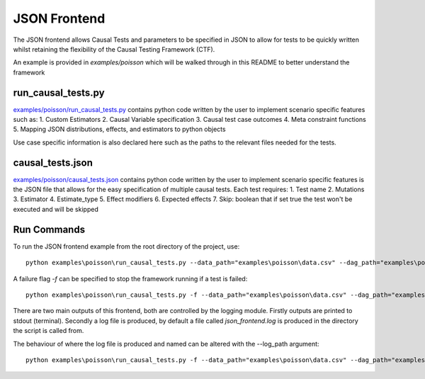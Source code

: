 JSON Frontend
======================================
The JSON frontend allows Causal Tests and parameters to be specified in JSON to allow for tests to be quickly written
whilst retaining the flexibility of the Causal Testing Framework (CTF).

An example is provided in `examples/poisson` which will be walked through in this README to better understand
the framework

run_causal_tests.py
-------------------
`examples/poisson/run_causal_tests.py <https://github.com/CITCOM-project/CausalTestingFramework/blob/main/examples/poisson/run_causal_tests.py>`_
contains python code written by the user to implement scenario specific features
such as:
1. Custom Estimators
2. Causal Variable specification
3. Causal test case outcomes
4. Meta constraint functions
5. Mapping JSON distributions, effects, and estimators to python objects

Use case specific information is also declared here such as the paths to the relevant files needed for the tests.

causal_tests.json
-----------------
`examples/poisson/causal_tests.json <https://github.com/CITCOM-project/CausalTestingFramework/blob/main/examples/poisson/causal_tests.json>`_ contains python code written by the user to implement scenario specific features
is the JSON file that allows for the easy specification of multiple causal tests.
Each test requires:
1. Test name
2. Mutations
3. Estimator
4. Estimate_type
5. Effect modifiers
6. Expected effects
7. Skip: boolean that if set true the test won't be executed and will be skipped


Run Commands
------------
To run the JSON frontend example from the root directory of the project, use::

    python examples\poisson\run_causal_tests.py --data_path="examples\poisson\data.csv" --dag_path="examples\poisson\dag.dot" --json_path="examples\poisson\causal_tests.json

A failure flag `-f` can be specified to stop the framework running if a test is failed::

    python examples\poisson\run_causal_tests.py -f --data_path="examples\poisson\data.csv" --dag_path="examples\poisson\dag.dot" --json_path="examples\poisson\causal_tests.json

There are two main outputs of this frontend, both are controlled by the logging module. Firstly outputs are printed to stdout (terminal).
Secondly a log file is produced, by default a file called `json_frontend.log` is produced in the directory the script is called from.

The behaviour of where the log file is produced and named can be altered with the --log_path argument::

    python examples\poisson\run_causal_tests.py -f --data_path="examples\poisson\data.csv" --dag_path="examples\poisson\dag.dot" --json_path="examples\poisson\causal_tests.json --log_path="example_directory\logname.log"